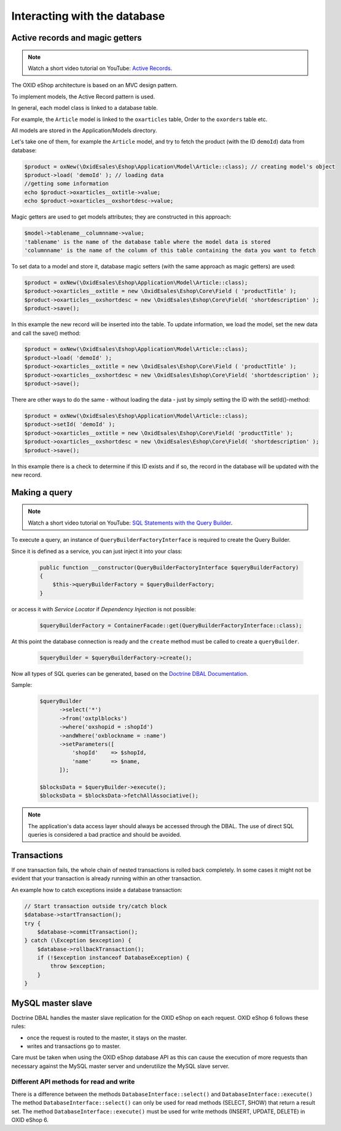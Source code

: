 Interacting with the database
=============================

Active records and magic getters
--------------------------------

.. note::
    Watch a short video tutorial on YouTube: `Active Records <https://www.youtube.com/watch?v=JSOlVnMcgSs>`_.

The OXID eShop architecture is based on an MVC design pattern.

To implement models, the Active Record pattern is used.

In general, each model class is linked to a database table.

For example, the ``Article`` model is linked to the ``oxarticles`` table, Order to the ``oxorders`` table etc.

All models are stored in the Application/Models directory.

Let's take one of them, for example the ``Article`` model, and try to fetch the product (with the ID ``demoId``) data from database:

.. code:: php

    $product = oxNew(\OxidEsales\Eshop\Application\Model\Article::class); // creating model's object
    $product->load( 'demoId' ); // loading data
    //getting some information
    echo $product->oxarticles__oxtitle->value;
    echo $product->oxarticles__oxshortdesc->value;

.. todo: #Igor: mention new method? -- beware PHP 8 and trying to get a value on null. maybe we should also mention getFieldData method in this section?

Magic getters are used to get models attributes; they are constructed in this approach:

.. code:: php

    $model->tablename__columnname->value;
    'tablename' is the name of the database table where the model data is stored
    'columnname' is the name of the column of this table containing the data you want to fetch

To set data to a model and store it, database magic setters (with the same approach as magic getters) are used:

.. code:: php

    $product = oxNew(\OxidEsales\Eshop\Application\Model\Article::class);
    $product->oxarticles__oxtitle = new \OxidEsales\Eshop\Core\Field ( 'productTitle' );
    $product->oxarticles__oxshortdesc = new \OxidEsales\Eshop\Core\Field( 'shortdescription' );
    $product->save();

In this example the new record will be inserted into the table. To update information, we load the model, set the new data and call the save() method:

.. code:: php

    $product = oxNew(\OxidEsales\Eshop\Application\Model\Article::class);
    $product->load( 'demoId' );
    $product->oxarticles__oxtitle = new \OxidEsales\Eshop\Core\Field ( 'productTitle' );
    $product->oxarticles__oxshortdesc = new \OxidEsales\Eshop\Core\Field( 'shortdescription' );
    $product->save();

There are other ways to do the same - without loading the data - just by simply setting the ID with the setId()-method:

.. code:: php

    $product = oxNew(\OxidEsales\Eshop\Application\Model\Article::class);
    $product->setId( 'demoId' );
    $product->oxarticles__oxtitle = new \OxidEsales\Eshop\Core\Field( 'productTitle' );
    $product->oxarticles__oxshortdesc = new \OxidEsales\Eshop\Core\Field( 'shortdescription' );
    $product->save();

In this example there is a check to determine if this ID exists and if so, the record in the database will be updated with the new record.


Making a query
--------------

.. note::
    Watch a short video tutorial on YouTube: `SQL Statements with the Query Builder <https://www.youtube.com/watch?v=i1_omW8iXJE>`_.

To execute a query, an instance of ``QueryBuilderFactoryInterface`` is required to create the Query Builder.

Since it is defined as a service, you can just inject it into your class:

   .. code:: php

        public function __constructor(QueryBuilderFactoryInterface $queryBuilderFactory)
        {
            $this->queryBuilderFactory = $queryBuilderFactory;
        }

or access it with `Service Locator` if `Dependency Injection` is not possible:

   .. code:: php

      $queryBuilderFactory = ContainerFacade::get(QueryBuilderFactoryInterface::class);

At this point the database connection is ready and the ``create`` method must be called to create a ``queryBuilder``.

   .. code:: php

      $queryBuilder = $queryBuilderFactory->create();

Now all types of SQL queries can be generated, based on the `Doctrine DBAL Documentation <https://www.doctrine-project.org/projects/doctrine-dbal/en/2.5/reference/query-builder.html#sql-query-builder>`__.

Sample:
   .. code:: php

      $queryBuilder
            ->select('*')
            ->from('oxtplblocks')
            ->where('oxshopid = :shopId')
            ->andWhere('oxblockname = :name')
            ->setParameters([
                'shopId'    => $shopId,
                'name'      => $name,
            ]);

      $blocksData = $queryBuilder->execute();
      $blocksData = $blocksData->fetchAllAssociative();


.. note::

    The application's data access layer should always be accessed through the DBAL.
    The use of direct SQL queries is considered a bad practice and should be avoided.

.. _modules-database-transactions:

Transactions
------------

If one transaction fails, the whole chain of nested transactions is rolled back
completely. In some cases it might not be evident that your transaction is already running within an other transaction.

An example how to catch exceptions inside a database transaction:

.. code:: php

    // Start transaction outside try/catch block
    $database->startTransaction();
    try {
        $database->commitTransaction();
    } catch (\Exception $exception) {
        $database->rollbackTransaction();
        if (!$exception instanceof DatabaseException) {
            throw $exception;
        }
    }


.. _modules-database-master_slave:

MySQL master slave
------------------

Doctrine DBAL handles the master slave replication for the OXID eShop on each request. OXID eShop 6
follows these rules:

* once the request is routed to the master, it stays on the master.
* writes and transactions go to master.

Care must be taken when using the OXID eShop database API as this can cause the execution of more
requests than necessary against the MySQL master server and underutilize the MySQL slave server.


Different API methods for read and write
^^^^^^^^^^^^^^^^^^^^^^^^^^^^^^^^^^^^^^^^

There is a difference between the methods ``DatabaseInterface::select()`` and ``DatabaseInterface::execute()``
The method ``DatabaseInterface::select()`` can only be used for read methods (SELECT, SHOW) that return a result set.
The method ``DatabaseInterface::execute()`` must be used for write methods (INSERT, UPDATE, DELETE) in OXID eShop 6.
